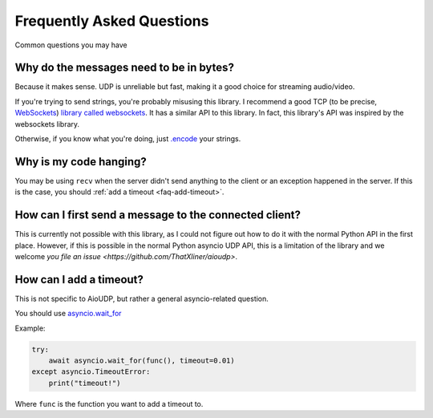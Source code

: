 Frequently Asked Questions
==========================

Common questions you may have

.. _faq-why-bytes:

Why do the messages need to be in bytes?
----------------------------------------

Because it makes sense. UDP is unreliable but fast, making it a good choice for streaming audio/video.

If you're trying to send strings, you're probably misusing this library.
I recommend a good TCP (to be precise, `WebSockets <https://en.wikipedia.org/wiki/WebSocket>`_)
`library called websockets <https://websockets.readthedocs.io/en/stable/>`_.
It has a similar API to this library. In fact, this library's API was inspired by the websockets library.

Otherwise, if you know what you're doing, just `.encode <https://docs.python.org/3/library/stdtypes.html#str.encode>`_ your strings.

.. _faq-it-hangs:

Why is my code hanging?
-----------------------

You may be using ``recv`` when the server didn't send anything to the client or an exception happened in the server. If this is the case, you should :ref:`add a timeout <faq-add-timeout>`.

How can I first send a message to the connected client?
-------------------------------------------------------
This is currently not possible with this library, as I could not figure out how to do it with the normal Python API in the first place. However, if this is possible in the normal Python asyncio UDP API, this is a limitation of the library and we welcome `you file an issue <https://github.com/ThatXliner/aioudp>`.

.. _faq-add-timeout:

How can I add a timeout?
------------------------

This is not specific to AioUDP, but rather a general asyncio-related question.

You should use `asyncio.wait_for <https://docs.python.org/3/library/asyncio-task.html#asyncio.wait_for>`_

Example:

.. code-block:: python

    try:
        await asyncio.wait_for(func(), timeout=0.01)
    except asyncio.TimeoutError:
        print("timeout!")

Where ``func`` is the function you want to add a timeout to.
